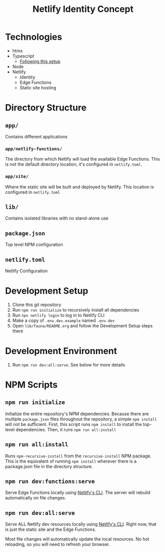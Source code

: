 #+title: Netlify Identity Concept

* Technologies
- htmx
- Typescript
  - [[https://blog.logrocket.com/make-sharing-typescript-code-types-quick-easy][Following this setup]]
- Node
- Netlify
  - Identity
  - Edge Functions
  - Static site hosting

* Directory Structure
** =app/=
Contains different applications

*** =app/netlify-functions/=
The directory from which Netlify will load the available Edge Functions. This is not the default directory location, it's configured in =netlify.toml=.

*** =app/site/=
Where the static site will be built and deployed by Netlify. This location is configured in =netlify.toml=

** =lib/=
Contains isolated libraries with no stand-alone use

** =package.json=
Top level NPM configuration

** =netlify.toml=
Netlify Configuration

* Development Setup
1. Clone this git repository
2. Run =npm run initialize= to recursively install all dependencies
3. Run =npx netlify login= to log in to Netlify CLI
4. Make a copy of =.env.dev.example= named =.env.dev=
5. Open =lib/fauna/README.org= and follow the Development Setup steps there

* Development Environment
1. Run =npm run dev:all:serve=. See below for more details

* NPM Scripts
** =npm run initialize=
Initialize the entire repository's NPM dependencies. Because there are multiple =package.json= files throughout the repository, a simple =npm install= will not be sufficient. First, this script runs =npm install= to install the top-level dependencies. Then, it runs =npm run all:install=

** =npm run all:install=
Runs =npm-recursive-install= from the =recursive-install= NPM package. This is the equivalent of running =npm install= wherever there is a package.json file in the directory structure.

** =npm run dev:functions:serve=
Serve Edge Functions locally using [[https://cli.netlify.com/netlify-dev][Netlify's CLI]]. The server will rebuild automatically on file changes.

** =npm run dev:all:serve=
Serve ALL Netlify dev resources locally using [[https://cli.netlify.com/netlify-dev][Netlify's CLI]]. Right now, that is just the static site and the Edge Functions.

Most file changes will automatically update the local resources. No hot reloading, so you will need to refresh your browser.

